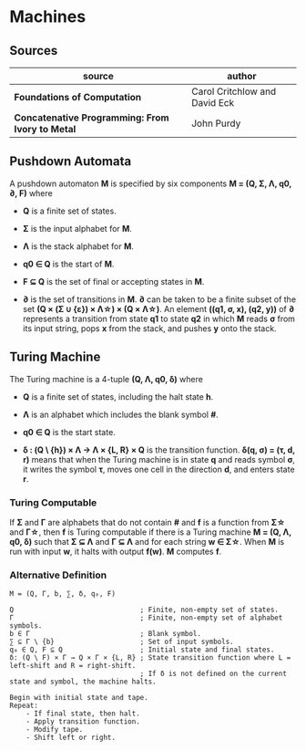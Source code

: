 * Machines

** Sources

| source                                           | author                        |
|--------------------------------------------------+-------------------------------|
| *Foundations of Computation*                     | Carol Critchlow and David Eck |
| *Concatenative Programming: From Ivory to Metal* | John Purdy                    |

** Pushdown Automata

A pushdown automaton *M* is specified by six components *M = (Q, Σ, Λ, q0, ∂, F)* where

- *Q* is a finite set of states.

- *Σ* is the input alphabet for *M*.

- *Λ* is the stack alphabet for *M*.

- *q0 ∈ Q* is the start of *M*.

- *F ⊆ Q* is the set of final or accepting states in *M*.

- *∂* is the set of transitions in *M*. *∂* can be taken to be a finite subset of the set
  *(Q × (Σ ∪ {ε}) × Λ\star{}) × (Q × Λ\star{})*. An element *((q1, σ, x), (q2, y))* of *∂*
  represents a transition from state *q1* to state *q2* in which *M* reads *σ* from its
  input string, pops *x* from the stack, and pushes *y* onto the stack.

** Turing Machine

The Turing machine is a 4-tuple *(Q, Λ, q0, δ)* where

- *Q* is a finite set of states, including the halt state *h*.

- *Λ* is an alphabet which includes the blank symbol *#*.

- *q0 ∈ Q* is the start state.

- *δ : (Q \ {h}) × Λ → Λ × {L, R} × Q* is the transition function. *δ(q, σ) = (τ, d, r)* means
  that when the Turing machine is in state *q* and reads symbol *σ*, it writes the symbol *τ*,
  moves one cell in the direction *d*, and enters state *r*.

*** Turing Computable

If *Σ* and *Γ* are alphabets that do not contain *#* and *f* is a function from *Σ\star{}*
and *Γ\star{}*, then *f* is Turing computable if there is a Turing machine *M = (Q, Λ, q0, δ)*
such that *Σ ⊆ Λ* and *Γ ⊆ Λ* and for each string *w ∈ Σ\star{}*. When *M* is run with input
*w*, it halts with output *f(w)*. *M* computes *f*.

*** Alternative Definition

#+begin_example
  M = (Q, Γ, b, ∑, δ, q₀, F)

  Q                               ; Finite, non-empty set of states.
  Γ                               ; Finite, non-empty set of alphabet symbols.
  b ∈ Γ                           ; Blank symbol.
  ∑ ⊆ Γ \ {b}                     ; Set of input symbols.
  q₀ ∈ Q, F ⊆ Q                   ; Initial state and final states.                              
  δ: (Q \ F) × Γ → Q × Γ × {L, R} ; State transition function where L = left-shift and R = right-shift.
                                  ; If δ is not defined on the current state and symbol, the machine halts.

  Begin with initial state and tape.
  Repeat:
      - If final state, then halt.
      - Apply transition function.
      - Modify tape.
      - Shift left or right.
#+end_example

